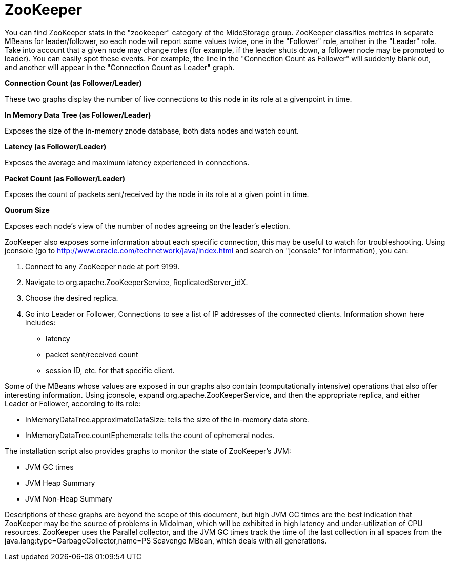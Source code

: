[[zookeeper]]
= ZooKeeper

You can find ZooKeeper stats in the "zookeeper" category of the MidoStorage
group. ZooKeeper classifies metrics in separate MBeans for leader/follower, so
each node will report some values twice, one in the "Follower" role, another in
the "Leader" role. Take into account that a given node may change roles (for
example, if the leader shuts down, a follower node may be promoted to leader).
You can easily spot these events. For example, the line in the "Connection Count
as Follower" will suddenly blank out, and another will appear in the "Connection
Count as Leader" graph.

*Connection Count (as Follower/Leader)*

These two graphs display the number of live connections to this node in its role
at a givenpoint in time.

*In Memory Data Tree (as Follower/Leader)*

Exposes the size of the in-memory znode database, both data nodes and watch
count.

*Latency (as Follower/Leader)*

Exposes the average and maximum latency experienced in connections.

*Packet Count (as Follower/Leader)*

Exposes the count of packets sent/received by the node in its role at a given
point in time.

*Quorum Size*

Exposes each node's view of the number of nodes agreeing on the leader's
election.

ZooKeeper also exposes some information about each specific connection, this may
be useful to watch for troubleshooting. Using jconsole (go to
http://www.oracle.com/technetwork/java/index.html and search on "jconsole" for
information), you can:

. Connect to any ZooKeeper node at port 9199.

. Navigate to org.apache.ZooKeeperService, ReplicatedServer_idX.

. Choose the desired replica.

. Go into Leader or Follower, Connections to see a list of IP addresses of the connected
     clients. Information shown here includes:

* latency

* packet sent/received count

* session ID, etc. for that specific client.

Some of the MBeans whose values are exposed in our graphs also contain
(computationally intensive) operations that also offer interesting information.
Using jconsole, expand org.apache.ZooKeeperService, and then the appropriate
replica, and either Leader or Follower, according to its role:

* InMemoryDataTree.approximateDataSize: tells the size of the in-memory data
store.

* InMemoryDataTree.countEphemerals: tells the count of ephemeral nodes.

The installation script also provides graphs to monitor the state of ZooKeeper's
JVM:

* JVM GC times

* JVM Heap Summary

* JVM Non-Heap Summary

Descriptions of these graphs are beyond the scope of this document, but high JVM
GC times are the best indication that ZooKeeper may be the source of problems in
Midolman, which will be exhibited in high latency and under-utilization of CPU
resources. ZooKeeper uses the Parallel collector, and the JVM GC times track the
time of the last collection in all spaces from the
java.lang:type=GarbageCollector,name=PS Scavenge MBean, which deals with all
generations.
